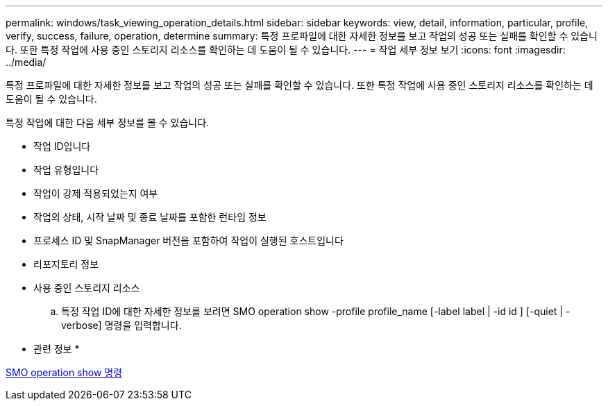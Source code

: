 ---
permalink: windows/task_viewing_operation_details.html 
sidebar: sidebar 
keywords: view, detail, information, particular, profile, verify, success, failure, operation, determine 
summary: 특정 프로파일에 대한 자세한 정보를 보고 작업의 성공 또는 실패를 확인할 수 있습니다. 또한 특정 작업에 사용 중인 스토리지 리소스를 확인하는 데 도움이 될 수 있습니다. 
---
= 작업 세부 정보 보기
:icons: font
:imagesdir: ../media/


[role="lead"]
특정 프로파일에 대한 자세한 정보를 보고 작업의 성공 또는 실패를 확인할 수 있습니다. 또한 특정 작업에 사용 중인 스토리지 리소스를 확인하는 데 도움이 될 수 있습니다.

특정 작업에 대한 다음 세부 정보를 볼 수 있습니다.

* 작업 ID입니다
* 작업 유형입니다
* 작업이 강제 적용되었는지 여부
* 작업의 상태, 시작 날짜 및 종료 날짜를 포함한 런타임 정보
* 프로세스 ID 및 SnapManager 버전을 포함하여 작업이 실행된 호스트입니다
* 리포지토리 정보
* 사용 중인 스토리지 리소스
+
.. 특정 작업 ID에 대한 자세한 정보를 보려면 SMO operation show -profile profile_name [-label label | -id id ] [-quiet | -verbose] 명령을 입력합니다.




* 관련 정보 *

xref:reference_the_smosmsap_operation_show_command.adoc[SMO operation show 명령]
